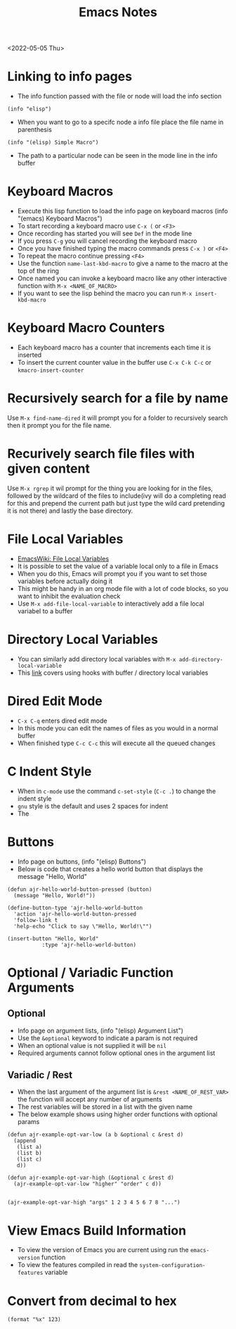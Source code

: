 #+title: Emacs Notes
<2022-05-05 Thu>
* Linking to info pages
- The info function passed with the file or node will load the info section
#+begin_src elisp
(info "elisp")
#+end_src
- When you want to go to a specifc node a info file place the file name in parenthesis
#+begin_src elisp
(info "(elisp) Simple Macro")
#+end_src
- The path to a particular node can be seen in the mode line in the info buffer

* Keyboard Macros
- Execute this lisp function to load the info page on keyboard macros (info "(emacs) Keyboard Macros")
- To start recording a keyboard macro use =C-x (= or =<F3>=
- Once recording has started you will see =Def= in the mode line
- If you press =C-g= you will cancel recording the keyboard macro
- Once you have finished typing the macro commands press =C-x )= or =<F4>=
- To repeat the macro continue pressing =<F4>=
- Use the function =name-last-kbd-macro= to give a name to the macro at the top of the ring
- Once named you can invoke a keyboard macro like any other interactive function with =M-x <NAME_OF_MACRO>=
- If you want to see the lisp behind the macro you can run =M-x insert-kbd-macro=
* Keyboard Macro Counters
- Each keyboard macro has a counter that increments each time it is inserted
- To insert the current counter value in the buffer use =C-x C-k C-c= or =kmacro-insert-counter=
* Recursively search for a file by name
Use =M-x find-name-dired= it will prompt you for a folder to recursively search then it prompt you for the file name.

* Recurively search file files with given content
Use =M-x rgrep= it wil prompt for the thing you are looking for in the files, followed by the wildcard of the files to include(ivy will do a completing read for this and prepend the current path but just type the wild card pretending it is not there) and lastly the base directory.

* File Local Variables
- [[https://www.emacswiki.org/emacs/FileLocalVariables][EmacsWiki: File Local Variables]]
- It is possible to set the value of a variable local only to a file in Emacs
- When you do this, Emacs will prompt you if you want to set those variables before actually doing it
- This might be handy in an org mode file with a lot of code blocks, so you want to inhibit the evaluation check
- Use =M-x add-file-local-variable= to interactively add a file local variabel to a buffer
* Directory Local Variables
- You can similarly add directory local variables with =M-x add-directory-local-variable=
- This [[https://emacs.stackexchange.com/questions/12433/use-dir-locals-el-to-append-to-before-save-hook-as-a-buffer-local-variable][link]] covers using hooks with buffer / directory local variables
* Dired Edit Mode
- =C-x C-q= enters dired edit mode
- In this mode you can edit the names of files as you would in a normal buffer
- When finished type =C-c C-c= this will execute all the queued changes

* C Indent Style
- When in =c-mode= use the command =c-set-style= (=C-c .=) to change the indent style
- =gnu= style is the default and uses 2 spaces for indent
- The
* Buttons
- Info page on buttons, (info "(elisp) Buttons")
- Below is code that creates a hello world button that displays the message "Hello, World"
#+begin_src elisp
(defun ajr-hello-world-button-pressed (button)
  (message "Hello, World!"))

(define-button-type 'ajr-hello-world-button
  'action 'ajr-hello-world-button-pressed
  'follow-link t
  'help-echo "Click to say \"Hello, World!\"")

(insert-button "Hello, World"
	       :type 'ajr-hello-world-button)
#+end_src
* Optional / Variadic Function Arguments
** Optional
- Info page on argument lists, (info "(elisp) Argument List")
- Use the =&optional= keyword to indicate a param is not required
- When an optional value is not supplied it will be =nil=
- Required arguments cannot follow optional ones in the argument list
** Variadic / Rest
- When the last argument of the argument list is =&rest <NAME_OF_REST_VAR>= the function will accept any number of arguments
- The rest variables will be stored in a list with the given name
- The below example shows using higher order functions with optional params
#+begin_src elisp
(defun ajr-example-opt-var-low (a b &optional c &rest d)
  (append
   (list a)
   (list b)
   (list c)
   d))

(defun ajr-example-opt-var-high (&optional c &rest d)
  (ajr-example-opt-var-low "higher" "order" c d))


(ajr-example-opt-var-high "args" 1 2 3 4 5 6 7 8 "...")
#+end_src

#+RESULTS:
| higher | order | args | (1 2 3 4 5 6 7 8 ...) |
* View Emacs Build Information
- To view the version of Emacs you are current using run the =emacs-version= function
- To view the features compiled in read the =system-configuration-features= variable

* Convert from decimal to hex
#+begin_src elisp
(format "%x" 123)
#+end_src

#+RESULTS:
: 7b
